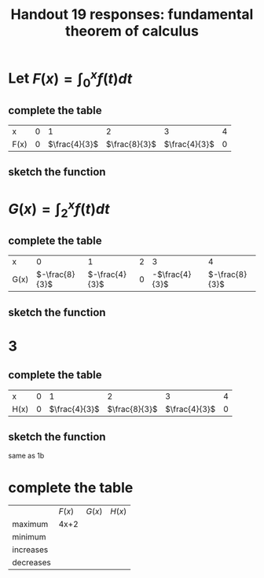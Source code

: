 #+TITLE: Handout 19 responses: fundamental theorem of calculus
* Let $F(x) = \int_{0}^{x} f(t) dt$
** complete the table
   | x    |   0 |             1 |             2 |             3 |   4 |
   | F(x) | $0$ | $\frac{4}{3}$ | $\frac{8}{3}$ | $\frac{4}{3}$ | $0$ |

** sketch the function
[[file:KBe21math401ret19src1b.png]]

* $G(x) = \int_{2}^{x} f(t) dt$

** complete the table
   | x    |              0 |              1 |   2 |              3 |              4 |
   | G(x) | $-\frac{8}{3}$ | $-\frac{4}{3}$ | $0$ | -$\frac{4}{3}$ | $-\frac{8}{3}$ |


** sketch the function
   [[file:KBe21math401ret19src2b.png]]

* 3

** complete the table
   | x    |   0 |             1 |             2 |             3 |   4 |
   | H(x) | $0$ | $\frac{4}{3}$ | $\frac{8}{3}$ | $\frac{4}{3}$ | $0$ |

** sketch the function
   same as 1b

* complete the table
  |           | $F(x)$ | $G(x)$ | $H(x)$ |
  | maximum   |   4x+2 |        | |
  | minimum   |        |        |        |
  | increases |        |        |        |
  | decreases |        |        |        |

